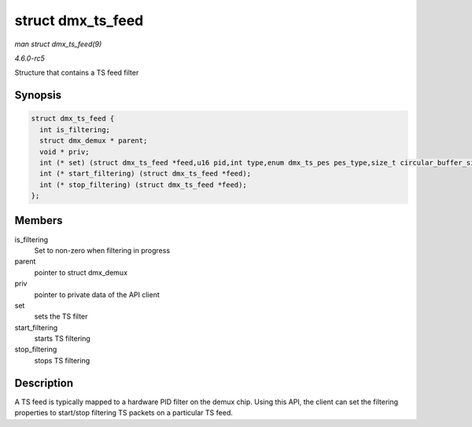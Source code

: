 .. -*- coding: utf-8; mode: rst -*-

.. _API-struct-dmx-ts-feed:

==================
struct dmx_ts_feed
==================

*man struct dmx_ts_feed(9)*

*4.6.0-rc5*

Structure that contains a TS feed filter


Synopsis
========

.. code-block:: c

    struct dmx_ts_feed {
      int is_filtering;
      struct dmx_demux * parent;
      void * priv;
      int (* set) (struct dmx_ts_feed *feed,u16 pid,int type,enum dmx_ts_pes pes_type,size_t circular_buffer_size,struct timespec timeout);
      int (* start_filtering) (struct dmx_ts_feed *feed);
      int (* stop_filtering) (struct dmx_ts_feed *feed);
    };


Members
=======

is_filtering
    Set to non-zero when filtering in progress

parent
    pointer to struct dmx_demux

priv
    pointer to private data of the API client

set
    sets the TS filter

start_filtering
    starts TS filtering

stop_filtering
    stops TS filtering


Description
===========

A TS feed is typically mapped to a hardware PID filter on the demux
chip. Using this API, the client can set the filtering properties to
start/stop filtering TS packets on a particular TS feed.


.. ------------------------------------------------------------------------------
.. This file was automatically converted from DocBook-XML with the dbxml
.. library (https://github.com/return42/sphkerneldoc). The origin XML comes
.. from the linux kernel, refer to:
..
.. * https://github.com/torvalds/linux/tree/master/Documentation/DocBook
.. ------------------------------------------------------------------------------
